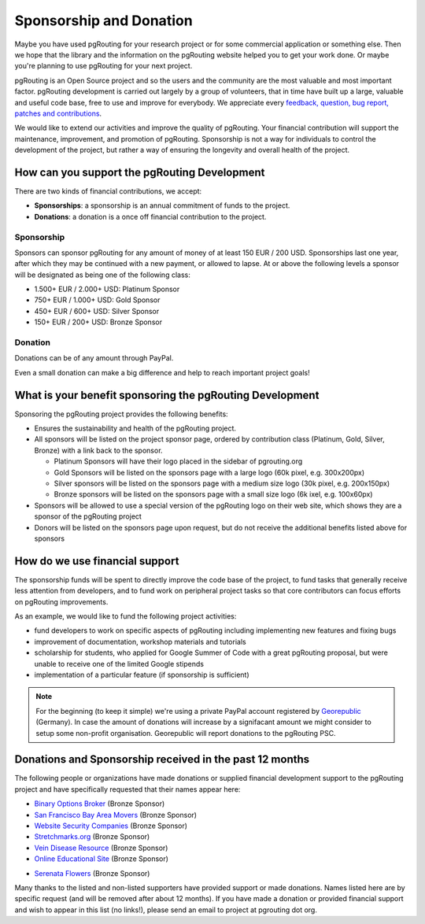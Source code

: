 ..
   ****************************************************************************
    pgRouting Website
    Copyright(c) pgRouting Contributors

    This documentation is licensed under a Creative Commons Attribution-Share
    Alike 3.0 License: http://creativecommons.org/licenses/by-sa/3.0/
   ****************************************************************************

.. _sponsorship:

Sponsorship and Donation
===============================================================================

Maybe you have used pgRouting for your research project or for some commercial application or something else. Then we hope that the library and the information on the pgRouting website helped you to get your work done. Or maybe you're planning to use pgRouting for your next project.

pgRouting is an Open Source project and so the users and the community are the most valuable and most important factor. pgRouting development is carried out largely by a group of volunteers, that in time have built up a large, valuable and useful code base, free to use and improve for everybody. We appreciate every `feedback, question, bug report, patches and contributions <development>`_.

We would like to extend our activities and improve the quality of pgRouting. Your financial contribution will support the maintenance, improvement, and promotion of pgRouting. Sponsorship is not a way for individuals to control the development of the project, but rather a way of ensuring the longevity and overall health of the project.


How can you support the pgRouting Development
-------------------------------------------------------------------------------

There are two kinds of financial contributions, we accept:

* **Sponsorships**: a sponsorship is an annual commitment of funds to the project.
* **Donations**: a donation is a once off financial contribution to the project.


Sponsorship
^^^^^^^^^^^^^^^^^^^^^^^^^^^^^^^^^^^^^^^^^^^^^^^^^^^^^^^^^^^^^^^^^^^^^^^^^^^^^^^

Sponsors can sponsor pgRouting for any amount of money of at least 150 EUR / 200 USD. Sponsorships last one year, after which they may be continued with a new payment, or allowed to lapse. At or above the following levels a sponsor will be designated as being one of the following class:

* 1.500+ EUR / 2.000+ USD: Platinum Sponsor
* 750+ EUR / 1.000+ USD: Gold Sponsor
* 450+ EUR / 600+ USD: Silver Sponsor
* 150+ EUR / 200+ USD: Bronze Sponsor

.. raw:: html

  <p>Organizations or individuals interested in sponsoring the pgRouting project
  should contact
  <script type="text/javascript">
	  document.write('<a href="mailto:' + new Array("project","pgrouting.org").join("@") + '">project at pgrouting dot org</a>');
  </script>
  with questions, or to make arrangements.</p>


Donation
^^^^^^^^^^^^^^^^^^^^^^^^^^^^^^^^^^^^^^^^^^^^^^^^^^^^^^^^^^^^^^^^^^^^^^^^^^^^^^^

Donations can be of any amount through PayPal.

.. raw:: html

	<div style="text-align:center;">
		<form action="https://www.paypal.com/cgi-bin/webscr" method="post">
			<input type="hidden" name="cmd" value="_donations">
			<!--input type="hidden" name="hosted_button_id" value="K6GT9CC2ZPTDG"-->
			<input type="hidden" name="business" value="donate@pgrouting.org">
			<input type="hidden" name="notify_url" value="http://www.pgrouting.org">
			<input type="hidden" name="item_name" value="Donation for pgRouting Project">
			<input type="image" src="https://www.paypal.com/en_US/i/btn/btn_donate_LG.gif" border="0" name="submit" alt="PayPal - The safer, easier way to pay online!" style="border:none;">
			<select name="currency_code" class="paypal_currency">
				<option value="EUR" title="€" selected="">EUR</option>
				<option value="AUD" title="$">AUD</option>
				<option value="GBP" title="£">GBP</option>
				<option value="JPY" title="¥">JPY</option>
				<option value="CAD" title="$">CAD</option>
				<option value="CHF" title="">CHF</option>
				<option value="USD" title="$">USD</option>
			</select>
			<img alt="" border="0" src="https://www.paypal.com/en_US/i/scr/pixel.gif" width="1" height="1">
		</form>
	</div>

Even a small donation can make a big difference and help to reach important project goals!


What is your benefit sponsoring the pgRouting Development
-------------------------------------------------------------------------------

Sponsoring the pgRouting project provides the following benefits:

* Ensures the sustainability and health of the pgRouting project.
* All sponsors will be listed on the project sponsor page, ordered by contribution class (Platinum, Gold, Silver, Bronze) with a link back to the sponsor.

  * Platinum Sponsors will have their logo placed in the sidebar of pgrouting.org
  * Gold Sponsors will be listed on the sponsors page with a large logo (60k pixel, e.g. 300x200px)
  * Silver sponsors will be listed on the sponsors page with a medium size logo (30k pixel, e.g. 200x150px)
  * Bronze sponsors will be listed on the sponsors page with a small size logo (6k ixel, e.g. 100x60px)

* Sponsors will be allowed to use a special version of the pgRouting logo on their web site, which shows they are a sponsor of the pgRouting project
* Donors will be listed on the sponsors page upon request, but do not receive the additional benefits listed above for sponsors


How do we use financial support
-------------------------------------------------------------------------------

The sponsorship funds will be spent to directly improve the code base of the project, to fund tasks that generally receive less attention from developers, and to fund work on peripheral project tasks so that core contributors can focus efforts on pgRouting improvements.

As an example, we would like to fund the following project activities:

* fund developers to work on specific aspects of pgRouting including implementing new features and fixing bugs
* improvement of documentation, workshop materials and tutorials
* scholarship for students, who applied for Google Summer of Code with a great pgRouting proposal, but were unable to receive one of the limited Google stipends
* implementation of a particular feature (if sponsorship is sufficient)


.. note::

	For the beginning (to keep it simple) we're using a private PayPal account 	registered by `Georepublic <http://georepublic.info>`_ (Germany). In case 	the amount of donations will increase by a signifacant amount we might 	consider to setup some non-profit organisation. Georepublic will report donations to the pgRouting PSC.


Donations and Sponsorship received in the past 12 months
-------------------------------------------------------------------------------

The following people or organizations have made donations or supplied financial development support to the pgRouting project and have specifically requested that their names appear here:

* `Binary Options Broker <https://www.binaryuno.com>`_ (Bronze Sponsor)
* `San Francisco Bay Area Movers <https://uplinemoving.com>`_ (Bronze Sponsor)
* `Website Security Companies <https://www.security-audit.com/company>`_ (Bronze Sponsor)
* `Stretchmarks.org <http://stretchmarks.org>`_ (Bronze Sponsor)
* `Vein Disease Resource <https://varicoseveins.org>`_ (Bronze Sponsor)
* `Online Educational Site <http://www.onlinedegree.com>`_ (Bronze Sponsor)
* `Serenata Flowers <http://www.serenataflowers.com>`_ (Bronze Sponsor)
	|sponsor_serenata|

.. |sponsor_serenata| image:: _static/img/sponsor_serenata.jpg
	 :width: 120
	 :target: http://www.serenataflowers.com
	 :alt:  SerenataFlowers.com

Many thanks to the listed and non-listed supporters have provided support or made donations. Names listed here are by specific request (and will be removed after about 12 months). If you have made a donation or provided financial support and wish to appear in this list (no links!), please send an email to project at pgrouting dot org.

